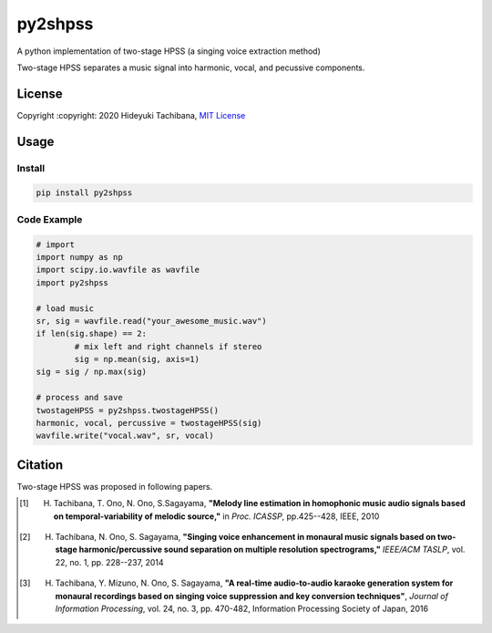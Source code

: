 
py2shpss
========


.. image:: https://img.shields.io/pypi/v/py2shpss.svg
   :target: https://pypi.python.org/pypi/py2shpss
   :alt: 


.. image:: https://img.shields.io/travis/tachi-hi/py2shpss.svg
   :target: https://travis-ci.com/tachi-hi/py2shpss
   :alt: 


.. image:: https://readthedocs.org/projects/py2shpss/badge/?version=latest
   :target: https://py2shpss.readthedocs.io/en/latest/?badge=latest
   :alt: Documentation Status


A python implementation of two-stage HPSS (a singing voice extraction method)

Two-stage HPSS separates a music signal into harmonic, vocal, and pecussive components.

License
-------

Copyright :copyright: 2020 Hideyuki Tachibana, `MIT License <LICENSE>`_

Usage
-----
Install
^^^^^^^

.. code-block:: bash

    pip install py2shpss

Code Example
^^^^^^^^^^^^

.. code-block:: python

	# import
	import numpy as np
	import scipy.io.wavfile as wavfile
	import py2shpss

	# load music
	sr, sig = wavfile.read("your_awesome_music.wav")
	if len(sig.shape) == 2:
		# mix left and right channels if stereo
		sig = np.mean(sig, axis=1)
	sig = sig / np.max(sig)

	# process and save
	twostageHPSS = py2shpss.twostageHPSS()
	harmonic, vocal, percussive = twostageHPSS(sig)
	wavfile.write("vocal.wav", sr, vocal)



Citation
--------

Two-stage HPSS was proposed in following papers.

.. [1] H. Tachibana, T. Ono, N. Ono, S.Sagayama, **"Melody line estimation in homophonic music audio signals based on temporal-variability of melodic source,"** in *Proc. ICASSP*, pp.425--428, IEEE, 2010
.. [2] H. Tachibana, N. Ono, S. Sagayama, **"Singing voice enhancement in monaural music signals based on two-stage harmonic/percussive sound separation on multiple resolution spectrograms,"** *IEEE/ACM TASLP*, vol. 22, no. 1, pp. 228--237, 2014
.. [3] H. Tachibana, Y. Mizuno, N. Ono, S. Sagayama, **"A real-time audio-to-audio karaoke generation system for monaural recordings based on singing voice suppression and key conversion techniques"**, *Journal of Information Processing*, vol. 24, no. 3, pp. 470-482, Information Processing Society of Japan, 2016
